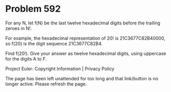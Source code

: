 *   Problem 592

   For any N, let f(N) be the last twelve hexadecimal digits before the
   trailing zeroes in N!.

   For example, the hexadecimal representation of 20! is 21C3677C82B40000,
   so f(20) is the digit sequence 21C3677C82B4.

   Find f(20!). Give your answer as twelve hexadecimal digits, using
   uppercase for the digits A to F.

   Project Euler: Copyright Information | Privacy Policy

   The page has been left unattended for too long and that link/button is no
   longer active. Please refresh the page.
